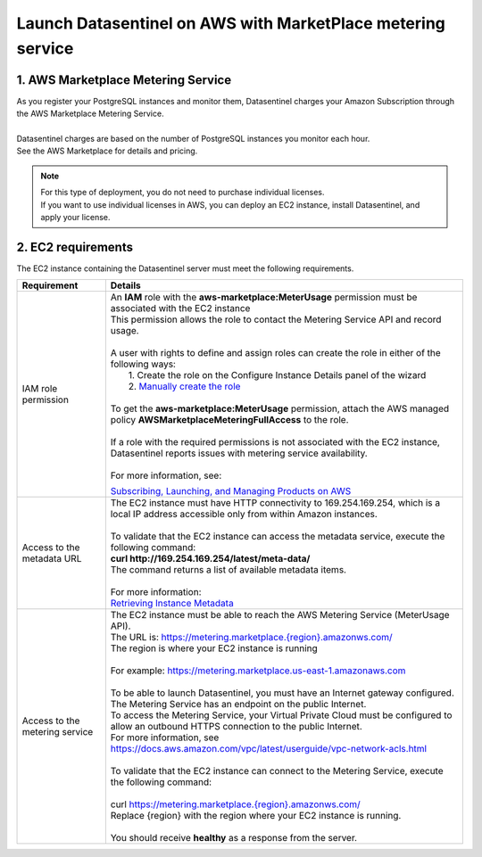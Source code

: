 .. _aws_howto:

************************************************************
Launch Datasentinel on AWS with MarketPlace metering service
************************************************************

1. AWS Marketplace Metering Service
***********************************

| As you register your PostgreSQL instances and monitor them, Datasentinel charges your Amazon Subscription through the AWS Marketplace Metering Service. 
|
| Datasentinel charges are based on the number of PostgreSQL instances you monitor each hour. 
| See the AWS Marketplace for details and pricing.

.. note:: 
    | For this type of deployment, you do not need to purchase individual licenses. 
    | If you want to use individual licenses in AWS, you can deploy an EC2 instance, install Datasentinel, and apply your license. 


2. EC2 requirements
*******************

The EC2 instance containing the Datasentinel server must meet the following requirements.

+---------------------------------------+------------------------------------------------------------------------------------------------------------------------------------------------+
| Requirement                           | Details                                                                                                                                        |
+=======================================+================================================================================================================================================+
| IAM role permission                   | | An **IAM** role with the **aws-marketplace:MeterUsage** permission must be associated with the EC2 instance                                  | 
|                                       | | This permission allows the role to contact the Metering Service API and record usage.                                                        |
|                                       | |                                                                                                                                              |
|                                       | | A user with rights to define and assign roles can create the role in either of the following ways:                                           |
|                                       | |    1. Create the role on the Configure Instance Details panel of the wizard                                                                  |
|                                       | |    2. `Manually create the role <https://docs.aws.amazon.com/AWSEC2/latest/UserGuide/iam-roles-for-amazon-ec2.html#create-iam-role>`_        |
|                                       | |                                                                                                                                              |
|                                       | | To get the **aws-marketplace:MeterUsage** permission, attach the AWS managed policy **AWSMarketplaceMeteringFullAccess** to the role.        |
|                                       | |                                                                                                                                              |
|                                       | | If a role with the required permissions is not associated with the EC2 instance,                                                             |
|                                       | | Datasentinel reports issues with metering service availability.                                                                              |
|                                       | |                                                                                                                                              |
|                                       | | For more information, see:                                                                                                                   |
|                                       | `Subscribing, Launching, and Managing Products on AWS <https://docs.aws.amazon.com/marketplace/latest/buyerguide/buyer-getting-started.html>`_ |                                
|                                       |                                                                                                                                                |
|                                       |                                                                                                                                                |
+---------------------------------------+------------------------------------------------------------------------------------------------------------------------------------------------+
| Access to the metadata URL	        | | The EC2 instance must have HTTP connectivity to 169.254.169.254, which is a local IP address accessible only from within Amazon instances.   | 
|                                       | |                                                                                                                                              |
|                                       | | To validate that the EC2 instance can access the metadata service, execute the following command:                                            |
|                                       | | **curl http://169.254.169.254/latest/meta-data/**                                                                                            |
|                                       | | The command returns a list of available metadata items.                                                                                      |
|                                       | |                                                                                                                                              |
|                                       | | For more information:                                                                                                                        |
|                                       | | `Retrieving Instance Metadata <https://docs.aws.amazon.com/AWSEC2/latest/UserGuide/ec2-instance-metadata.html#instancedata-data-retrieval>`_ |
+---------------------------------------+------------------------------------------------------------------------------------------------------------------------------------------------+
| Access to the metering service        | | The EC2 instance must be able to reach the AWS Metering Service (MeterUsage API).                                                            |
|                                       | | The URL is: `<https://metering.marketplace.{region}.amazonws.com/>`_                                                                         |
|                                       | | The region is where your EC2 instance is running                                                                                             |
|                                       | |                                                                                                                                              |
|                                       | | For example: https://metering.marketplace.us-east-1.amazonaws.com                                                                            |
|                                       | |                                                                                                                                              |
|                                       | | To be able to launch Datasentinel, you must have an Internet gateway configured.                                                             |
|                                       | | The Metering Service has an endpoint on the public Internet.                                                                                 |
|                                       | | To access the Metering Service, your Virtual Private Cloud must be configured to allow an outbound HTTPS connection to the public Internet.  |
|                                       | | For more information, see https://docs.aws.amazon.com/vpc/latest/userguide/vpc-network-acls.html                                             |
|                                       | |                                                                                                                                              |
|                                       | | To validate that the EC2 instance can connect to the Metering Service, execute the following command:                                        |
|                                       | |                                                                                                                                              |
|                                       | | curl `<https://metering.marketplace.{region}.amazonws.com/>`_                                                                                |
|                                       | | Replace {region} with the region where your EC2 instance is running.                                                                         |
|                                       | |                                                                                                                                              |
|                                       | | You should receive **healthy** as a response from the server.                                                                                |
+---------------------------------------+------------------------------------------------------------------------------------------------------------------------------------------------+
